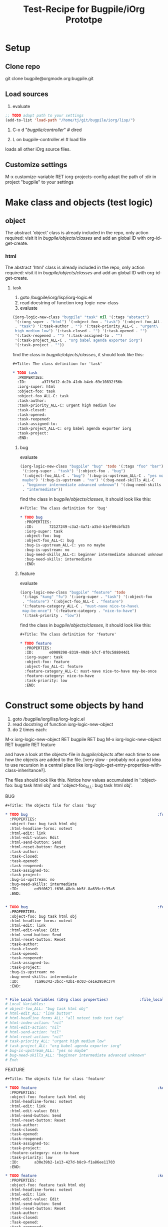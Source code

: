 #+Title: Test-Recipe for Bugpile/iOrg Prototpe 

* Setup
** Clone repo
git clone bugpile@orgmode.org:bugpile.git
** Load sources
1. evaluate
#+begin_src emacs-lisp
  ;; TODO adapt path to your settings
  (add-to-list 'load-path "/home/tj/git/bugpile/iorg/lisp/")
#+end_src

2. C-x d "/bugpile/controller/" # dired

3. L on bugpile-controller.el  # load file
loads all other iOrg source files. 

** Customize settings
M-x customize-variable RET iorg-projects-config
adapt the path of :dir in project "bugpile" to your settings

* Make class and objects (test logic)
** object
The abstract 'object' class is already included in the repo, only
action required: visit it in /bugpile/objects/classes/ and add an
global ID with org-id-get-create.
*** html 
The abstract 'html' class is already included in the repo, only
action required: visit it in /bugpile/objects/classes/ and add an
global ID with org-id-get-create.
**** task
1. goto /bugpile/iorg/lisp/iorg-logic.el
2. read docstring of function iorg-logic-new-class
3. evaluate

#+begin_src emacs-lisp
  (iorg-logic-new-class "bugpile" "task" nil '(:tags "abstact")
   '(:iorg-super . "html") '(:object-foo . "task") '(:object-foo_ALL-C
   . "task") '(:task-author . "") '(:task-priority_ALL-C . "urgent\
   high medium low") '(:task-closed . "") '(:task-opened . "")
   '(:task-reopened . "") '(:task-assigned-to . "")
   '(:task-project_ALL-C . "org babel agenda exporter iorg")
   '(:task-project . ""))
#+end_src

find the class in /bugpile/objects/classes/, it should look like this:

#+begin_src org
#+Title: The class definition for 'task'

* TODO task                                                         :abstact:
  :PROPERTIES:
  :ID:       a37f5d12-dc2b-41db-b4eb-69e10832f56b
  :iorg-super: html
  :object-foo: task
  :object-foo_ALL-C: task
  :task-author: 
  :task-priority_ALL-C: urgent high medium low
  :task-closed: 
  :task-opened: 
  :task-reopened: 
  :task-assigned-to: 
  :task-project_ALL-C: org babel agenda exporter iorg
  :task-project: 
  :END:
#+end_src

***** bug
evaluate

#+begin_src emacs-lisp
  (iorg-logic-new-class "bugpile" "bug" 'todo '(:tags "foo" "bar")
   '(:iorg-super . "task") '(:object-foo . "bug")
   '(:object-foo_ALL-C . "bug") '(:bug-is-upstream_ALL-C . "yes no\
   maybe") '(:bug-is-upstream . "no") '(:bug-need-skills_ALL-C
   . "beginner intermediate advanced unknown") '(:bug-need-skills
   . "intermediate"))
#+end_src

find the class in /bugpile/objects/classes/, it should look like this:

#+begin_src org
#+Title: The class definition for 'bug'

* TODO bug                                                          :foo:bar:
  :PROPERTIES:
  :ID:       72127249-c3a2-4a71-a35d-b1ef00cbfb25
  :iorg-super: task
  :object-foo: bug
  :object-foo_ALL-C: bug
  :bug-is-upstream_ALL-C: yes no maybe
  :bug-is-upstream: no
  :bug-need-skills_ALL-C: beginner intermediate advanced unknown
  :bug-need-skills: intermediate
  :END:
#+end_src

***** feature
evaluate

#+begin_src emacs-lisp
  (iorg-logic-new-class "bugpile" "feature" 'todo
   '(:tags "kung" "fu") '(:iorg-super . "task") '(:object-foo
   . "feature") '(:object-foo_ALL-C . "feature")
   '(:feature-category_ALL-C . "must-nave nice-to-have\
   may-be-once") '(:feature-category . "nice-to-have")
   '(:task-priority . "low"))
#+end_src

find the class in /bugpile/objects/classes/, it should look like this:

#+begin_src org
#+Title: The class definition for 'feature'

* TODO feature                                                      :kung:fu:
  :PROPERTIES:
  :ID:       e0909298-8319-49d8-b7cf-8f0c588044d1
  :iorg-super: task
  :object-foo: feature
  :object-foo_ALL-C: feature
  :feature-category_ALL-C: must-nave nice-to-have may-be-once
  :feature-category: nice-to-have
  :task-priority: low
  :END:
#+end_src

* Construct some objects by hand
1. goto /bugpile/iorg/lisp/iorg-logic.el
2. read docstring of function iorg-logic-new-object
3. do 2 times each:
M-x iorg-logic-new-object RET bugpile RET bug
M-x iorg-logic-new-object RET bugpile RET feature

and have a look at the objects-file in /bugpile/objects/ after each
time to see how the objects are added to the file. [very slow -
probably not a good idea to use recursion in a central place like
iorg-logic--get-entry-properties-with-class-inheritance?].

The files should look like this. Notice how values accumulated in
':object-foo: bug task html obj' and ':object-foo_ALL: bug task html
obj'.

BUG
#+begin_src org
#+Title: The objects file for class 'bug'

* TODO bug                                                          :foo:bar:
  :PROPERTIES:
  :object-foo: bug task html obj
  :html-headline-forms: notext
  :html-edit: link
  :html-edit-value: Edit
  :html-send-button: Send
  :html-reset-button: Reset
  :task-author: 
  :task-closed: 
  :task-opened: 
  :task-reopened: 
  :task-assigned-to: 
  :task-project: 
  :bug-is-upstream: no
  :bug-need-skills: intermediate
  :ID:       ed9f0621-f636-48cb-bb5f-8a639cfc35a5
  :END:


* TODO bug                                                          :foo:bar:
  :PROPERTIES:
  :object-foo: bug task html obj
  :html-headline-forms: notext
  :html-edit: link
  :html-edit-value: Edit
  :html-send-button: Send
  :html-reset-button: Reset
  :task-author: 
  :task-closed: 
  :task-opened: 
  :task-reopened: 
  :task-assigned-to: 
  :task-project: 
  :bug-is-upstream: no
  :bug-need-skills: intermediate
  :ID:       71a96342-3bcc-42b1-8c03-ce1e2959c374
  :END:


* File Local Variables (iOrg class properties)              :file_local_vars:
# Local Variables:
# object-foo_ALL: "bug task html obj"
# html-edit_ALL: "link button"
# html-headline_forms_ALL: "all notext todo text tag"
# html-index-action: "nil"
# html-edit-action: "nil"
# html-send-action: "nil"
# html-reset-action: "nil"
# task-priority_ALL: "urgent high medium low"
# task-project_ALL: "org babel agenda exporter iorg"
# bug-is-upstream_ALL: "yes no maybe"
# bug-need-skills_ALL: "beginner intermediate advanced unknown"
# End:
#+end_src

FEATURE
#+begin_src org
#+Title: The objects file for class 'feature'

* TODO feature                                                      :kung:fu:
  :PROPERTIES:
  :object-foo: feature task html obj
  :html-headline-forms: notext
  :html-edit: link
  :html-edit-value: Edit
  :html-send-button: Send
  :html-reset-button: Reset
  :task-author: 
  :task-closed: 
  :task-opened: 
  :task-reopened: 
  :task-assigned-to: 
  :task-project: 
  :feature-category: nice-to-have
  :task-priority: low
  :ID:       a30e39b2-1e13-427d-b8c9-f1a86ee11703
  :END:

* TODO feature                                                      :kung:fu:
  :PROPERTIES:
  :object-foo: feature task html obj
  :html-headline-forms: notext
  :html-edit: link
  :html-edit-value: Edit
  :html-send-button: Send
  :html-reset-button: Reset
  :task-author: 
  :task-closed: 
  :Task-opened: 
  :task-reopened: 
  :task-assigned-to: 
  :task-project: 
  :feature-category: nice-to-have
  :task-priority: low
  :ID:       5e46a165-bb09-41c7-bee8-f129445ab47f
  :END:

* File Local Variables (iOrg class properties)              :file_local_vars:
# Local Variables:
# object-foo_ALL: "feature task html obj"
# html-edit_ALL: "link button"
# html-headline_forms_ALL: "all notext todo text tag"
# html-index-action: "nil"
# html-edit-action: "nil"
# html-send-action: "nil"
# html-reset-action: "nil"
# task-priority_ALL: "urgent high medium low"
# task-project_ALL: "org babel agenda exporter iorg"
# feature-category_ALL: "must-nave nice-to-have may-be-once"
# End:
#+end_src


* Start elnode servers (test controller and logic)
Since I could not achieve that the same elnode server serves the
static html files from projects docroot and the users interactive http
requests (doesn't make no sense anyway?), launching an iOrg project
now starts 2 elnode servers, one for each task. Hosts and ports are
customizable in 'iorg-projects-config'. 

** launch bugpile
1. goto iorg-controller-launch-project in
   /bugpile/iorg/lisp/iorg-controller.el and read the docstring.
2. (optional) goto iorg-projects-config' in
   /bugpile/iorg/lisp/iorg-projects/iorg-projects.el and check the
   host/port configuration for bugpile project and docroot. You can
   customize this variable too. 
3. M-x iorg-controller-launch-project RET bugpile
4. open http://localhost:8009 in a browser to see the automatic index
   of bugpiles docroot (and witness an elnode bug - the files in the
   docroot are not served). Note that .org files in docroot are
   automatic exported to html, and reexported, when newer than html
   files. 
5. open http://localhost:8008 in a browser to see the index.html page
   of the bugpile project. following the links and buttons on this
   page allows you to test bugpile/iorg. 
6. M-x iorg-controller-stop-project-servers RET bugpile to stop both
   servers. 
7. goto 3. and start the servers again. if that doesn't really work -
   is that a bug (of elnode?)? or is it that _Emacs_ as a server has to
   be _restarted_ to get rid of code loaded during the first launch?

** play with bugpile
after re-launch, try the following: 

1. 




 
     
   
   
 

